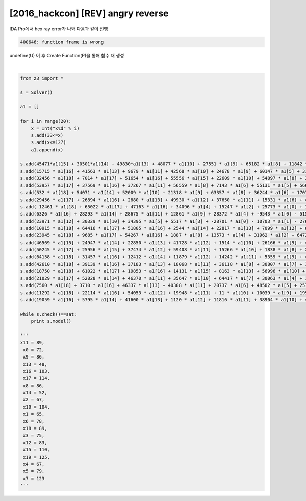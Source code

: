 =====================================================================
[2016_hackcon] [REV] angry reverse
=====================================================================

IDA Pro에서 hex ray error가 나와 다음과 같이 진행 

.. code-block:: console

    400646: function frame is wrong

undefine(U) 이 후 Create Function(P)을 통해 함수 재 생성

|

.. code-block:: python

    from z3 import * 

    s = Solver() 

    a1 = []

    for i in range(20):
        x = Int("x%d" % i)
        s.add(33<=x)
        s.add(x<=127)
        a1.append(x)

    s.add(45471*a1[15] + 30501*a1[14] + 49830*a1[13] + 48077 * a1[10] + 27551 * a1[9] + 65182 * a1[8] + 11842 * a1[7] + 63310 * a1[6] + 13898 * a1[5] + 46609 * a1[3] + 28217 * a1[2] + -11000 * a1[0] - 46627 * a1[1] - 49550 * a1[4] - 49292 * a1[11] - 1629 * a1[12] - 9266 * a1[16] - 13808 * a1[17] - 30544 * a1[18] + 13392 * a1[19] == 19595924)
    s.add(15715 * a1[16] + 41563 * a1[13] + 9679 * a1[11] + 42568 * a1[10] + 24678 * a1[9] + 60147 * a1[5] + 31059 * a1[4] + 62618 * a1[2] + -35420 * a1[0] + 24844 * a1[1] - 452 * a1[3] - 43245 * a1[6] - 42619 * a1[7] - 58888 * a1[8] - 8787 * a1[12] - 58185 * a1[14] - 23586 * a1[15] - 24464 * a1[17] - 16170 * a1[18] - 36313 * a1[19] == -7712995)
    s.add(32456 * a1[18] + 7014 * a1[17] + 51654 * a1[16] + 55556 * a1[15] + 22609 * a1[10] + 54897 * a1[8] + 36361 * a1[5] + 1311 * a1[4] + 16505 * a1[3] + 11263 * a1[0] + 33126 * a1[1] - 7230 * a1[2] - 4486 * a1[6] - 4271 * a1[7] - 56477 * a1[9] - 53613 * a1[11] - 16104 * a1[12] - 61044 * a1[13] - 9955 * a1[14] + 38682 * a1[19] == 18417153)
    s.add(53957 * a1[17] + 37569 * a1[16] + 37267 * a1[11] + 56559 * a1[8] + 7143 * a1[6] + 55131 * a1[5] + 56695 * a1[2] + 1453 * a1[0] + 5833 * a1[1] - 52080 * a1[3] - 12907 * a1[4] - 440 * a1[7] - 8768 * a1[9] - 10175 * a1[10] - 41500 * a1[12] - 38023 * a1[13] - 64810 * a1[14] - 47116 * a1[15] - 1231 * a1[18] - 35323 * a1[19] == 2411816)
    s.add(532 * a1[18] + 54071 * a1[14] + 52009 * a1[10] + 21318 * a1[9] + 63357 * a1[8] + 36244 * a1[6] + 17077 * a1[4] + 11149 * a1[2] + 52001 * a1[0] + 23393 * a1[1] - 52350 * a1[3] - 3329 * a1[5] - 15462 * a1[7] - 63836 * a1[11] - 47848 * a1[12] - 7827 * a1[13] - 61128 * a1[15] - 6136 * a1[16] - 26085 * a1[17] + 18615 * a1[19]== 1410363)
    s.add(29456 * a1[17] + 26894 * a1[16] + 2880 * a1[13] + 49930 * a1[12] + 37650 * a1[11] + 15331 * a1[6] + 43713 * a1[4] + 27438 * a1[2] + 61062 * a1[0] - 61196 * a1[1] - 53701 * a1[3] - 46647 * a1[5] - 40318 * a1[7] - 11339 * a1[8] - 30543 * a1[9] - 8872 * a1[10] - 19921 * a1[14] - 43687 * a1[15] - 17471 * a1[18] - 9958 * a1[19] == -5694468)
    s.add( 12461 * a1[18] + 65022 * a1[17] + 47163 * a1[16] + 34096 * a1[4] + 15247 * a1[2] + 25773 * a1[0] + 11963 * a1[1] - 25741 * a1[3] - 49408 * a1[5] - 13033 * a1[6] - 21326 * a1[7] - 63232 * a1[8] - 3411 * a1[9] - 28620 * a1[10] - 12040 * a1[11] - 60222 * a1[12] - 46405 * a1[13] - 45780 * a1[14] - 38327 * a1[15] + 18881 * a1[19] == -11396530)
    s.add(6326 * a1[16] + 28293 * a1[14] + 28675 * a1[11] + 12861 * a1[9] + 28372 * a1[4] + -9543 * a1[0] - 5154 * a1[1] - 54004 * a1[2] - 2642 * a1[3] - 46192 * a1[5] - 63583 * a1[6] - 33961 * a1[7] - 57733 * a1[8] - 46651 * a1[10] - 64514 * a1[12] - 33301 * a1[13] - 5465 * a1[15] - 26160 * a1[17] - 2122 * a1[18] + 33147 * a1[19] == -26341235)
    s.add(23971 * a1[12] + 30329 * a1[10] + 34395 * a1[5] + 5517 * a1[3] + -28701 * a1[0] - 10703 * a1[1] - 27619 * a1[2] - 16331 * a1[4] - 8148 * a1[6] - 59420 * a1[7] - 42656 * a1[8] - 28243 * a1[9] - 18788 * a1[11] - 52430 * a1[13] - 52377 * a1[14] - 21498 * a1[15] - 2926 * a1[16] - 183 * a1[17] - 4660 * a1[18] + 49016 * a1[19] == -15360682)
    s.add(10915 * a1[18] + 64416 * a1[17] + 51805 * a1[16] + 2544 * a1[14] + 22817 * a1[13] + 7099 * a1[12] + 63464 * a1[10] + 23276 * a1[9] + 53423 * a1[7] + 37222 * a1[6] + 32102 * a1[3] + 2612 * a1[2] + 62962 * a1[0] - 37744 * a1[1] - 36658 * a1[4] - 41772 * a1[5] - 16747 * a1[8] - 11898 * a1[11] - 55611 * a1[15] + 8479 * a1[19] == 24893817)
    s.add(23945 * a1[18] + 9685 * a1[17] + 54267 * a1[16] + 1887 * a1[8] + 13573 * a1[4] + 31962 * a1[2] + 64729 * a1[0] + 4242 * a1[1] - 26135 * a1[3] - 28884 * a1[5] - 43353 * a1[6] - 22976 * a1[7] - 15302 * a1[9] - 33386 * a1[10] - 17807 * a1[11] - 27557 * a1[12] - 33154 * a1[13] - 53682 * a1[14] - 63448 * a1[15] - 31467 * a1[19] == -17431183)
    s.add(46569 * a1[15] + 24947 * a1[14] + 22850 * a1[13] + 41728 * a1[12] + 1514 * a1[10] + 26166 * a1[9] + 49910 * a1[8] + 4730 * a1[6] + 11428 * a1[5] + 40496 * a1[2] + -32890 * a1[0] - 44062 * a1[1] - 29569 * a1[3] - 59223 * a1[4] - 33014 * a1[7] - 63540 * a1[11] - 21475 * a1[16] - 59868 * a1[17] - 63808 * a1[18] - 42006 * a1[19] == -19435013)
    s.add(50245 * a1[17] + 25956 * a1[15] + 37474 * a1[12] + 59408 * a1[11] + 15266 * a1[10] + 1838 * a1[8] + 27458 * a1[7] + 14081 * a1[6] + 31108 * a1[0] - 5734 * a1[1] - 2969 * a1[2] - 38318 * a1[3] - 4302 * a1[4] - 5082 * a1[5] - 4607 * a1[9] - 42 * a1[13] - 54274 * a1[14] - 33513 * a1[16] - 36281 * a1[18] + 60905 * a1[19] == 19018520)
    s.add(64158 * a1[18] + 31457 * a1[16] + 12412 * a1[14] + 11879 * a1[12] + 14242 * a1[11] + 5359 * a1[9] + 45380 * a1[2] + -26727 * a1[0] - 36498 * a1[1] - 25278 * a1[3] - 65469 * a1[4] - 63411 * a1[5] - 11827 * a1[6] - 33194 * a1[7] - 54207 * a1[8] - 47523 * a1[10] - 22348 * a1[13] - 17269 * a1[15] - 51301 * a1[17] - 39008 * a1[19] == -28544240)
    s.add(42610 * a1[18] + 39139 * a1[16] + 37183 * a1[13] + 18068 * a1[11] + 36118 * a1[8] + 30807 * a1[7] + 11542 * a1[3] + 16698 * a1[0] + 9823 * a1[1] - 48029 * a1[2] - 57964 * a1[4] - 58848 * a1[5] - 43774 * a1[6] - 14155 * a1[9] - 15822 * a1[10] - 52308 * a1[12] - 38048 * a1[14] - 65437 * a1[15] - 29733 * a1[17] + 16964 * a1[19] == -11996652)
    s.add(18750 * a1[18] + 61022 * a1[17] + 19853 * a1[16] + 14131 * a1[15] + 8163 * a1[13] + 56996 * a1[10] + 15502 * a1[7] + 22717 * a1[5] + 4683 * a1[4] + 56463 * a1[3] + 64704 * a1[2] + 17527 * a1[0] - 46323 * a1[1] - 63925 * a1[6] - 53380 * a1[8] - 65168 * a1[9] - 47740 * a1[11] - 26515 * a1[12] - 3864 * a1[14] + 2263 * a1[19] == 7830991)
    s.add(21029 * a1[17] + 52828 * a1[14] + 46370 * a1[11] + 35647 * a1[10] + 64417 * a1[7] + 30063 * a1[4] + 15366 * a1[2] + -40635 * a1[0] + 58751 * a1[1] - 14997 * a1[3] - 27745 * a1[5] - 51122 * a1[6] - 15238 * a1[8] - 39488 * a1[9] - 47746 * a1[12] - 34066 * a1[13] - 45011 * a1[15] - 42181 * a1[16] - 34843 * a1[18] + 35777 * a1[19] == -694714)
    s.add(7560 * a1[18] + 3710 * a1[16] + 46337 * a1[13] + 40308 * a1[11] + 20737 * a1[6] + 48502 * a1[5] + 25796 * a1[3] + 52737 * a1[2] + -10871 * a1[0] + 52804 * a1[1] - 42474 * a1[4] - 9473 * a1[7] - 55955 * a1[8] - 34929 * a1[9] - 58827 * a1[10] - 18550 * a1[12] - 17349 * a1[14] - 47215 * a1[15] - 52355 * a1[17] + 50743 * a1[19] == -4772683)
    s.add(11292 * a1[18] + 22114 * a1[16] + 54053 * a1[12] + 19948 * a1[11] + 11 * a1[10] + 10039 * a1[9] + 19992 * a1[8] + 51167 * a1[7] + 39900 * a1[6] + 46510 * a1[5] + 55961 * a1[4] + 41846 * a1[2] + 7839 * a1[0] + 26505 * a1[1] - 3704 * a1[3] - 44936 * a1[13] - 23510 * a1[14] - 12555 * a1[15] - 60517 * a1[17] - 63711 * a1[19] == 14147533)
    s.add(19059 * a1[16] + 5795 * a1[14] + 41600 * a1[13] + 1120 * a1[12] + 11816 * a1[11] + 38904 * a1[10] + 40862 * a1[8] + 8579 * a1[3] + -9187 * a1[0] + 905 * a1[1] - 9209 * a1[2] - 20023 * a1[4] - 26790 * a1[5] - 31881 * a1[6] - 53344 * a1[7] - 24334 * a1[9] - 49814 * a1[15] - 24931 * a1[17] - 16320 * a1[18] - 23459 * a1[19]== -14915502)

    while s.check()==sat:
        print s.model()

    '''
    x11 = 89,
     x0 = 72,
     x9 = 86,
     x13 = 48,
     x16 = 103,
     x17 = 114,
     x8 = 86,
     x14 = 52,
     x2 = 67,
     x10 = 104,
     x1 = 65,
     x6 = 78,
     x18 = 89,
     x3 = 75,
     x12 = 83,
     x15 = 110,
     x19 = 125,
     x4 = 67,
     x5 = 79,
     x7 = 123
    '''
